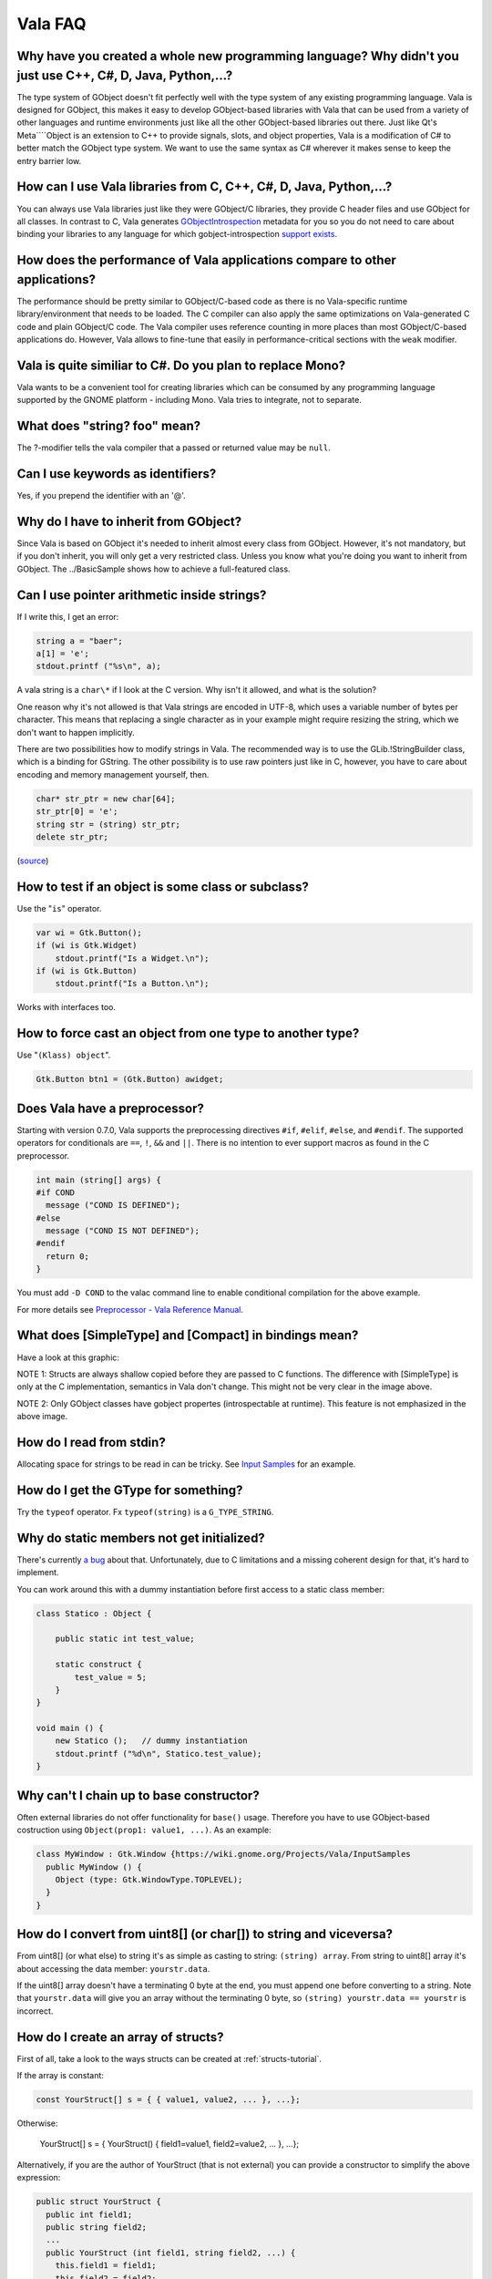 Vala FAQ 
========


Why have you created a whole new programming language? Why didn't you just use C++, C#, D, Java, Python,...? 
------------------------------------------------------------------------------------------------------------

The type system of GObject doesn't fit perfectly well with the type system of any existing programming language. Vala is designed for GObject, this makes it easy to develop GObject-based libraries with Vala that can be used from a variety of other languages and runtime environments just like all the other GObject-based libraries out there. Just like Qt's Meta````Object is an extension to C++ to provide signals, slots, and object properties, Vala is a modification of C# to better match the GObject type system. We want to use the same syntax as C# wherever it makes sense to keep the entry barrier low.

How can I use Vala libraries from C, C++, C#, D, Java, Python,...?
------------------------------------------------------------------

You can always use Vala libraries just like they were GObject/C libraries, they provide C header files and use GObject for all classes. In contrast to C, Vala generates `GObjectIntrospection <https://gi.readthedocs.io/en/latest/index.html>`_ metadata for you so you do not need to care about binding your libraries to any language for which gobject-introspection `support exists <https://wiki.gnome.org/action/show/Projects/GObjectIntrospection/Users>`_. 

How does the performance of Vala applications compare to other applications?
----------------------------------------------------------------------------

The performance should be pretty similar to GObject/C-based code as there is no Vala-specific runtime library/environment that needs to be loaded. The C compiler can also apply the same optimizations on Vala-generated C code and plain GObject/C code. The Vala compiler uses reference counting in more places than most GObject/C-based applications do. However, Vala allows to fine-tune that easily in performance-critical sections with the ``weak`` modifier.

Vala is quite similiar to C#. Do you plan to replace Mono?
----------------------------------------------------------

Vala wants to be a convenient tool for creating libraries which can be consumed by any programming language supported by the GNOME platform - including Mono. Vala tries to integrate, not to separate.

What does "string? foo" mean?
-----------------------------

The ?-modifier tells the vala compiler that a passed or returned value may be ``null``.

Can I use keywords as identifiers?
----------------------------------

Yes, if you prepend the identifier with an '@'.

Why do I have to inherit from GObject?
--------------------------------------

Since Vala is based on GObject it's needed to inherit almost every class from GObject. However, it's not mandatory, but if you don't inherit, you will only get a very restricted class. Unless you know what you're doing you want to inherit from GObject. The ../BasicSample shows how to achieve a full-featured class.

Can I use pointer arithmetic inside strings?
--------------------------------------------

If I write this, I get an error:

.. code-block:: vala

   string a = "baer";
   a[1] = 'e';
   stdout.printf ("%s\n", a);

A vala string is a ``char\*`` if I look at the C version. Why isn't it allowed, and what is the solution?

One reason why it's not allowed is that Vala strings are encoded in
UTF-8, which uses a variable number of bytes per character. This means
that replacing a single character as in your example might require
resizing the string, which we don't want to happen implicitly.

There are two possibilities how to modify strings in Vala. The
recommended way is to use the GLib.!StringBuilder class, which is a
binding for GString. The other possibility is to use raw pointers just
like in C, however, you have to care about encoding and memory
management yourself, then.

.. code-block:: vala

   char* str_ptr = new char[64];
   str_ptr[0] = 'e';
   string str = (string) str_ptr;
   delete str_ptr;

(`source <http://mail.gnome.org/archives/vala-list/2008-April/msg00058.html>`_)

How to test if an object is some class or subclass?
---------------------------------------------------

Use the "``is``" operator.

.. code-block:: vala

   var wi = Gtk.Button();
   if (wi is Gtk.Widget)
       stdout.printf("Is a Widget.\n");
   if (wi is Gtk.Button)
       stdout.printf("Is a Button.\n");

Works with interfaces too. 

How to force cast an object from one type to another type?
----------------------------------------------------------

Use "``(Klass) object``".

.. code-block:: vala

   Gtk.Button btn1 = (Gtk.Button) awidget;

Does Vala have a preprocessor?
------------------------------

Starting with version 0.7.0, Vala supports the preprocessing directives ``#if``, ``#elif``, ``#else``, and ``#endif``. The supported operators for conditionals are ``==``, ``!``, ``&&`` and ``||``. There is no intention to ever support macros as found in the C preprocessor.

.. code-block:: vala

   int main (string[] args) {
   #if COND
     message ("COND IS DEFINED");
   #else
     message ("COND IS NOT DEFINED");
   #endif
     return 0;
   }

You must add ``-D COND`` to the valac command line to enable conditional compilation for the above example.

For more details see `Preprocessor - Vala Reference Manual <https://gnome.pages.gitlab.gnome.org/vala/manual/preprocessor.html>`_.

What does [SimpleType] and [Compact] in bindings mean?
------------------------------------------------------

Have a look at this graphic:

.. image:: assets/vala-structs-classes.png
   :alt: Vala SimpleType and Compact explanation diagram

NOTE 1: Structs are always shallow copied before they are passed to C functions. The difference with [SimpleType] is only at the C implementation, semantics in Vala don't change. This might not be very clear in the image above.

NOTE 2: Only GObject classes have gobject propertes (introspectable at runtime). This feature is not emphasized in the above image.

How do I read from stdin?
--------------------------

Allocating space for strings to be read in can be tricky. See `Input Samples <https://wiki.gnome.org/Projects/Vala/InputSamples>`_ for an example.

How do I get the GType for something?
-------------------------------------

Try the ``typeof`` operator. Fx ``typeof(string)`` is a ``G_TYPE_STRING``.

Why do static members not get initialized?
------------------------------------------

There's currently `a bug <http://bugzilla.gnome.org/show_bug.cgi?id=543189>`_ about that. Unfortunately, due to C limitations and a missing coherent design for that, it's hard to implement.

You can work around this with a dummy instantiation before first access to a static class member:

.. code-block:: vala

   class Statico : Object {
   
       public static int test_value;
   
       static construct {
           test_value = 5;
       }
   }
   
   void main () {
       new Statico ();   // dummy instantiation
       stdout.printf ("%d\n", Statico.test_value);
   }

Why can't I chain up to base constructor?
-----------------------------------------

Often external libraries do not offer functionality for ``base()`` usage. Therefore you have to use GObject-based costruction using ``Object(prop1: value1, ...)``. As an example:

.. code-block:: vala

   class MyWindow : Gtk.Window {https://wiki.gnome.org/Projects/Vala/InputSamples
     public MyWindow () {
       Object (type: Gtk.WindowType.TOPLEVEL);
     }
   }

How do I convert from uint8[] (or char[]) to string and viceversa?
------------------------------------------------------------------

From uint8[] (or what else) to string it's as simple as casting to string: ``(string) array``.
From string to uint8[] array it's about accessing the data member: ``yourstr.data``.

If the uint8[] array doesn't have a terminating 0 byte at the end, you must append one before converting to a string.
Note that ``yourstr.data`` will give you an array without the terminating 0 byte, so ``(string) yourstr.data == yourstr`` is incorrect.

How do I create an array of structs?
------------------------------------

First of all, take a look to the ways structs can be created at :ref:`structs-tutorial`.

If the array is constant:

.. code-block:: vala

   const YourStruct[] s = { { value1, value2, ... }, ...};

Otherwise:

   YourStruct[] s = { YourStruct() { field1=value1, field2=value2, ... }, ...};

Alternatively, if you are the author of YourStruct (that is not external) you can provide a constructor to simplify the above expression:

.. code-block:: vala

   public struct YourStruct {
     public int field1;
     public string field2;
     ...
     public YourStruct (int field1, string field2, ...) {
       this.field1 = field1;
       this.field2 = field2;
       ...
     }
   }

Then you can create the array like this:

.. code-block:: vala

   YourStruct[] s = { YourStruct (field1, field2, ...), ...};

How do I pass user data for a callback?
---------------------------------------

Vala automatically passes user data to callbacks depending on the context. There are mainly two techniques for passing a callback. The first is by passing an instance method:

.. code-block:: vala

   the_method (some_instance.some_method);

In this case Vala will automatically pass some_instance as user data, so that when some_method is called "this" exists in the method scope.

The other way to provide custom user data is to use closures:

.. code-block:: vala

   var some_var = ...;
   the_method (() => { use some_var });

Vala automatically creates the user data with all the variables captured by the closure, so that they exist at the time when the callback is called.

I have a config.vapi binding for config.h, but it is not the first file included
--------------------------------------------------------------------------------

Vala doesn't know that your binding should be included first. However, you can tell your C compiler to include arbitrary files first by using "-include config.h" argument. With vala, you could use "vala -X '-include config.h'" to pass this argument to the C compiler.

How can I fix CC warnings?
--------------------------

Unfortunately you can't usually, and you can ignore CC warnings safely most of the time. You only want to look for Vala warnings usually.

Why don't you use .typelib instead of .gir?
-------------------------------------------

Because the .gir file contains some information that gets stripped in .typelib files.
.. todo:: 
   
   list some of these

Why should I use .vapi instead of .gir with -\-pkg?
---------------------------------------------------

The .gir files are produced by libraries, while the .vapi are produced with ``vapigen`` using the .gir plus metadata files.
These are the reasons why vala developers highly suggest using the .vapi instead of the .gir:

1. Parsing .gir files is way slower because the gir parser is not much optimized. The .vapi representation is vala code thus it doesn't need particular processing compared to the .gir. Remember that .gir is a different language that needs to be transformed into vala.
2. Parsing a .gir file does also involve parsing the dependant .gir files, which means having the necessary metadata for all the .gir files, which neither vala nor libraries distribute (not yet).
3. With a .vapi file you have a human readable representation of how vapigen interprets the .gir file plus metadata. So it serves as documentation for yourself, instead of going wild guessing the name of the symbols or whatelse.
4. You can easily compare two .vapi files for differences because a symbol is usually defined on one line, while with .gir a single symbol is defined on multiple lines.
5. A .gir file is heavy weight whereas the .vapi file is very light weight, which means it's suitable for being copied locally in your project. For example, Gtk-3.0.gir is 5 MB while gkt+-3.0.vapi is 0.4 MB.

Is having a local copy of a .vapi in my project good practice?
--------------------------------------------------------------

It isn't inherently good or bad.  There are some advantages, disadvantages, and trade-offs to having a local copy of the VAPI embedded in your codebase.  The issue is quite similar to the question of whether to include a copy of libraries you depend on in your code tree, or link to a system-wide version.

Perhaps the most significant advantage is that it is possible that the "upgraded" bindings will include a backwards-incompatible change which can break your project.  Such changes were common when Vala was younger but these days such changes are exceedingly rare, particularly for bindings distributed with Vala or generated from GObject Introspection repositories.

Probably the biggest disadvantage is that you will not automatically benefit from backwards-compatible fixes and improvements that happen in bindings over time.  It is quite common for updated bindings to fix bugs (most prominently memory leaks), and if you use a local copy of the binding you will not benefit from such changes until you update the copy of the bindings your software uses.

Of course, sometimes it isn't really feasible to depend on the system-wide binding because there isn't one installed.  While we generally prefer for Vala bindings to be distributed with the project they bind, or with Vala itself for some popular libraries, third-party bindings generally aren't installed system-wide and including a local copy is considered the preferred method of use.  For example, the `vala-extra-vapis <https://gitlab.gnome.org/GNOME/vala-extra-vapis>`_ repository (which contains many third-party bindings) is intended to be usable as a git submodule or subtree.

One more thing to consider is that using a local copy of bindings can make `<https://valadoc.org>`_ less useful. Typically, valadoc.org content tracks the latest stable version, if you're using a current Linux distribution, is likely the same version you have on your system.  If you make a local copy of the bindings you use they will often be older versions which don't match what `valadoc.org <https://valadoc.org>`_ says.
